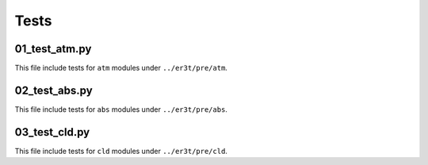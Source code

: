 Tests
~~~~~


=============
01_test_atm.py
=============

This file include tests for ``atm`` modules under ``../er3t/pre/atm``.


=============
02_test_abs.py
=============

This file include tests for ``abs`` modules under ``../er3t/pre/abs``.


=============
03_test_cld.py
=============

This file include tests for ``cld`` modules under ``../er3t/pre/cld``.
